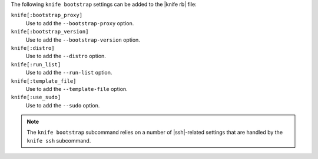 .. The contents of this file are included in multiple topics.
.. This file describes a command or a sub-command for Knife.
.. This file should not be changed in a way that hinders its ability to appear in multiple documentation sets.


The following ``knife bootstrap`` settings can be added to the |knife rb| file:

``knife[:bootstrap_proxy]``
   Use to add the ``--bootstrap-proxy`` option.

``knife[:bootstrap_version]``
   Use to add the ``--bootstrap-version`` option.

``knife[:distro]``
   Use to add the ``--distro`` option.

``knife[:run_list]``
   Use to add the ``--run-list`` option.

``knife[:template_file]``
   Use to add the ``--template-file`` option.

``knife[:use_sudo]``
   Use to add the ``--sudo`` option.

.. note:: The ``knife bootstrap`` subcommand relies on a number of |ssh|-related settings that are handled by the ``knife ssh`` subcommand.


